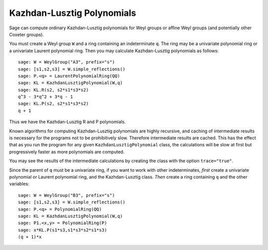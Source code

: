 ---------------------------
Kazhdan-Lusztig Polynomials
---------------------------

Sage can compute ordinary Kazhdan-Lusztig polynomials for Weyl groups
or affine Weyl groups (and potentially other Coxeter groups).

You must create a Weyl group ``W`` and a ring containing an
indeterminate ``q``. The ring may be a univariate polynomial ring or a
univariate Laurent polynomial ring. Then you may calculate
Kazhdan-Lusztig polynomials as follows::

    sage: W = WeylGroup("A3", prefix="s")
    sage: [s1,s2,s3] = W.simple_reflections()
    sage: P.<q> = LaurentPolynomialRing(QQ)
    sage: KL = KazhdanLusztigPolynomial(W,q)
    sage: KL.R(s2, s2*s1*s3*s2)
    q^3 - 3*q^2 + 3*q - 1
    sage: KL.P(s2, s2*s1*s3*s2)
    q + 1

Thus we have the Kazhdan-Lusztig R and P polynomials.

Known algorithms for computing Kazhdan-Lusztig polynomials are highly
recursive, and caching of intermediate results is necessary for the
programs not to be prohibitively slow. Therefore intermediate results
are cached. This has the effect that as you run the program for any
given ``KazhdanLusztigPolynomial`` class, the calculations will be
slow at first but progressively faster as more polynomials are
computed.

You may see the results of the intermediate calculations by creating
the class with the option ``trace="true"``.

Since the parent of ``q`` must be a univariate ring, if you want to
work with other indeterminates, *first* create a univariate polynomial
or Laurent polynomial ring, and the Kazhdan-Lusztig class. *Then*
create a ring containing ``q`` and the other variables::

    sage: W = WeylGroup("B3", prefix="s")
    sage: [s1,s2,s3] = W.simple_reflections()
    sage: P.<q> = PolynomialRing(QQ)
    sage: KL = KazhdanLusztigPolynomial(W,q)
    sage: P1.<x,y> = PolynomialRing(P)
    sage: x*KL.P(s1*s3,s1*s3*s2*s1*s3)
    (q + 1)*x
